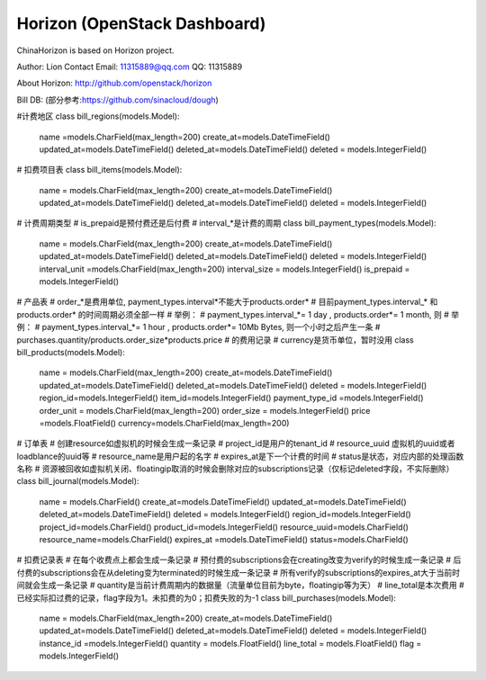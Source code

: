 =============================
Horizon (OpenStack Dashboard)
=============================

ChinaHorizon is based on Horizon project.

Author: Lion
Contact Email: 11315889@qq.com
QQ: 11315889

About Horizon:
http://github.com/openstack/horizon

Bill DB:
(部分参考:https://github.com/sinacloud/dough)

#计费地区
class bill_regions(models.Model):
    name =models.CharField(max_length=200)
    create_at=models.DateTimeField()
    updated_at=models.DateTimeField()
    deleted_at=models.DateTimeField()
    deleted = models.IntegerField()
# 扣费项目表
class bill_items(models.Model):
    name = models.CharField(max_length=200)
    create_at=models.DateTimeField()
    updated_at=models.DateTimeField()
    deleted_at=models.DateTimeField()
    deleted = models.IntegerField()
# 计费周期类型
# is_prepaid是预付费还是后付费
# interval_*是计费的周期
class bill_payment_types(models.Model):
    name = models.CharField(max_length=200)
    create_at=models.DateTimeField()
    updated_at=models.DateTimeField()
    deleted_at=models.DateTimeField()
    deleted = models.IntegerField()
    interval_unit =models.CharField(max_length=200)
    interval_size = models.IntegerField()
    is_prepaid = models.IntegerField()
# 产品表
# order_*是费用单位, payment_types.interval*不能大于products.order*
# 目前payment_types.interval_* 和 products.order* 的时间周期必须全部一样
# 举例：
# payment_types.interval_*= 1 day , products.order*= 1 month, 则
# 举例：
# payment_types.interval_*= 1 hour , products.order*= 10Mb Bytes, 则一个小时之后产生一条 
#           purchases.quantity/products.order_size*products.price
# 的费用记录
# currency是货币单位，暂时没用
class bill_products(models.Model):
    name = models.CharField(max_length=200)
    create_at=models.DateTimeField()
    updated_at=models.DateTimeField()
    deleted_at=models.DateTimeField()
    deleted = models.IntegerField()
    region_id=models.IntegerField()
    item_id=models.IntegerField()
    payment_type_id =models.IntegerField()
    order_unit = models.CharField(max_length=200)
    order_size = models.IntegerField()
    price =models.FloatField()
    currency=models.CharField(max_length=200)
# 订单表
# 创建resource如虚拟机的时候会生成一条记录
# project_id是用户的tenant_id
# resource_uuid 虚拟机的uuid或者loadblance的uuid等
# resource_name是用户起的名字
# expires_at是下一个计费的时间
# status是状态，对应内部的处理函数名称
# 资源被回收如虚拟机关闭、floatingip取消的时候会删除对应的subscriptions记录（仅标记deleted字段，不实际删除） 
class bill_journal(models.Model):
    name = models.CharField()
    create_at=models.DateTimeField()
    updated_at=models.DateTimeField()
    deleted_at=models.DateTimeField()
    deleted = models.IntegerField()
    region_id=models.IntegerField()
    project_id=models.CharField()
    product_id=models.IntegerField()
    resource_uuid=models.CharField()
    resource_name=models.CharField()
    expires_at =models.DateTimeField()
    status=models.CharField()
# 扣费记录表
# 在每个收费点上都会生成一条记录
# 预付费的subscriptions会在creating改变为verify的时候生成一条记录
# 后付费的subscriptions会在从deleting变为terminated的时候生成一条记录
# 所有verify的subscriptions的expires_at大于当前时间就会生成一条记录
# quantity是当前计费周期内的数据量（流量单位目前为byte，floatingip等为天）
# line_total是本次费用
# 已经实际扣过费的记录，flag字段为1。未扣费的为0；扣费失败的为-1   
class bill_purchases(models.Model):
    name = models.CharField(max_length=200)
    create_at=models.DateTimeField()
    updated_at=models.DateTimeField()
    deleted_at=models.DateTimeField()
    deleted = models.IntegerField()
    instance_id =models.IntegerField()
    quantity = models.FloatField()
    line_total = models.FloatField()
    flag = models.IntegerField()